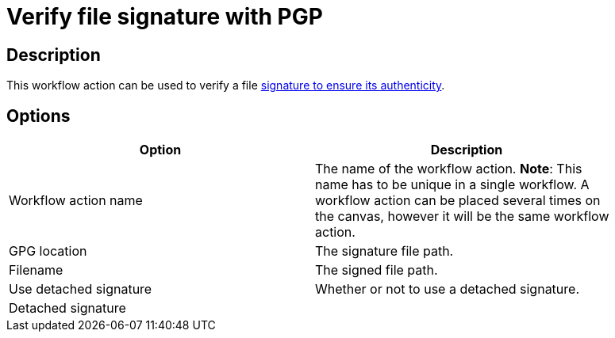 ////
Licensed to the Apache Software Foundation (ASF) under one
or more contributor license agreements.  See the NOTICE file
distributed with this work for additional information
regarding copyright ownership.  The ASF licenses this file
to you under the Apache License, Version 2.0 (the
"License"); you may not use this file except in compliance
with the License.  You may obtain a copy of the License at
  http://www.apache.org/licenses/LICENSE-2.0
Unless required by applicable law or agreed to in writing,
software distributed under the License is distributed on an
"AS IS" BASIS, WITHOUT WARRANTIES OR CONDITIONS OF ANY
KIND, either express or implied.  See the License for the
specific language governing permissions and limitations
under the License.
////
:documentationPath: /plugins/actions/
:language: en_US
:page-alternativeEditUrl:  https://github.com/apache/incubator-hop/edit/master/plugins/actions/pgpverify/src/main/doc/pgpverify.adoc
= Verify file signature with PGP

== Description

This workflow action can be used to verify a file link:https://www.gnupg.org/gph/en/manual/x135.html[signature to ensure its authenticity].

== Options

[width="90%", options="header"]
|===
|Option|Description
|Workflow action name|The name of the workflow action. *Note*: This name has to be unique in a single workflow. A workflow action can be placed several times on the canvas, however it will be the same workflow action.
|GPG location|The signature file path.
|Filename|The signed file path.
|Use detached signature|Whether or not to use a detached signature.
|Detached signature|
|===